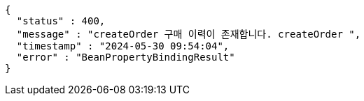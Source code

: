 [source,json,options="nowrap"]
----
{
  "status" : 400,
  "message" : "createOrder 구매 이력이 존재합니다. createOrder ",
  "timestamp" : "2024-05-30 09:54:04",
  "error" : "BeanPropertyBindingResult"
}
----